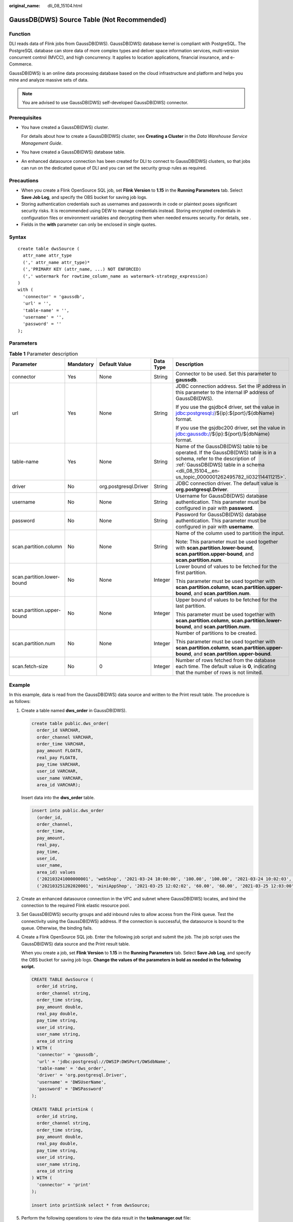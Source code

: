 :original_name: dli_08_15104.html

.. _dli_08_15104:

GaussDB(DWS) Source Table (Not Recommended)
===========================================

Function
--------

DLI reads data of Flink jobs from GaussDB(DWS). GaussDB(DWS) database kernel is compliant with PostgreSQL. The PostgreSQL database can store data of more complex types and deliver space information services, multi-version concurrent control (MVCC), and high concurrency. It applies to location applications, financial insurance, and e-Commerce.

GaussDB(DWS) is an online data processing database based on the cloud infrastructure and platform and helps you mine and analyze massive sets of data.

.. note::

   You are advised to use GaussDB(DWS) self-developed GaussDB(DWS) connector.

Prerequisites
-------------

-  You have created a GaussDB(DWS) cluster.

   For details about how to create a GaussDB(DWS) cluster, see **Creating a Cluster** in the *Data Warehouse Service Management Guide*.

-  You have created a GaussDB(DWS) database table.

-  An enhanced datasource connection has been created for DLI to connect to GaussDB(DWS) clusters, so that jobs can run on the dedicated queue of DLI and you can set the security group rules as required.

Precautions
-----------

-  When you create a Flink OpenSource SQL job, set **Flink Version** to **1.15** in the **Running Parameters** tab. Select **Save Job Log**, and specify the OBS bucket for saving job logs.
-  Storing authentication credentials such as usernames and passwords in code or plaintext poses significant security risks. It is recommended using DEW to manage credentials instead. Storing encrypted credentials in configuration files or environment variables and decrypting them when needed ensures security. For details, see .
-  Fields in the **with** parameter can only be enclosed in single quotes.

Syntax
------

::

   create table dwsSource (
     attr_name attr_type
     (',' attr_name attr_type)*
     (','PRIMARY KEY (attr_name, ...) NOT ENFORCED)
     (',' watermark for rowtime_column_name as watermark-strategy_expression)
   )
   with (
     'connector' = 'gaussdb',
     'url' = '',
     'table-name' = '',
     'username' = '',
     'password' = ''
   );

Parameters
----------

.. table:: **Table 1** Parameter description

   +----------------------------+-------------+-----------------------+-------------+-------------------------------------------------------------------------------------------------------------------------------------------------------------------------------------------------------------------------+
   | Parameter                  | Mandatory   | Default Value         | Data Type   | Description                                                                                                                                                                                                             |
   +============================+=============+=======================+=============+=========================================================================================================================================================================================================================+
   | connector                  | Yes         | None                  | String      | Connector to be used. Set this parameter to **gaussdb**.                                                                                                                                                                |
   +----------------------------+-------------+-----------------------+-------------+-------------------------------------------------------------------------------------------------------------------------------------------------------------------------------------------------------------------------+
   | url                        | Yes         | None                  | String      | JDBC connection address. Set the IP address in this parameter to the internal IP address of GaussDB(DWS).                                                                                                               |
   |                            |             |                       |             |                                                                                                                                                                                                                         |
   |                            |             |                       |             | If you use the gsjdbc4 driver, set the value in jdbc:postgresql://${ip}:${port}/${dbName} format.                                                                                                                       |
   |                            |             |                       |             |                                                                                                                                                                                                                         |
   |                            |             |                       |             | If you use the gsjdbc200 driver, set the value in jdbc:gaussdb://${ip}:${port}/${dbName} format.                                                                                                                        |
   +----------------------------+-------------+-----------------------+-------------+-------------------------------------------------------------------------------------------------------------------------------------------------------------------------------------------------------------------------+
   | table-name                 | Yes         | None                  | String      | Name of the GaussDB(DWS) table to be operated. If the GaussDB(DWS) table is in a schema, refer to the description of :ref:`GaussDB(DWS) table in a schema <dli_08_15104__en-us_topic_0000001262495782_li032114411215>`. |
   +----------------------------+-------------+-----------------------+-------------+-------------------------------------------------------------------------------------------------------------------------------------------------------------------------------------------------------------------------+
   | driver                     | No          | org.postgresql.Driver | String      | JDBC connection driver. The default value is **org.postgresql.Driver**.                                                                                                                                                 |
   +----------------------------+-------------+-----------------------+-------------+-------------------------------------------------------------------------------------------------------------------------------------------------------------------------------------------------------------------------+
   | username                   | No          | None                  | String      | Username for GaussDB(DWS) database authentication. This parameter must be configured in pair with **password**.                                                                                                         |
   +----------------------------+-------------+-----------------------+-------------+-------------------------------------------------------------------------------------------------------------------------------------------------------------------------------------------------------------------------+
   | password                   | No          | None                  | String      | Password for GaussDB(DWS) database authentication. This parameter must be configured in pair with **username**.                                                                                                         |
   +----------------------------+-------------+-----------------------+-------------+-------------------------------------------------------------------------------------------------------------------------------------------------------------------------------------------------------------------------+
   | scan.partition.column      | No          | None                  | String      | Name of the column used to partition the input.                                                                                                                                                                         |
   |                            |             |                       |             |                                                                                                                                                                                                                         |
   |                            |             |                       |             | Note: This parameter must be used together with **scan.partition.lower-bound**, **scan.partition.upper-bound**, and **scan.partition.num**.                                                                             |
   +----------------------------+-------------+-----------------------+-------------+-------------------------------------------------------------------------------------------------------------------------------------------------------------------------------------------------------------------------+
   | scan.partition.lower-bound | No          | None                  | Integer     | Lower bound of values to be fetched for the first partition.                                                                                                                                                            |
   |                            |             |                       |             |                                                                                                                                                                                                                         |
   |                            |             |                       |             | This parameter must be used together with **scan.partition.column**, **scan.partition.upper-bound**, and **scan.partition.num**.                                                                                        |
   +----------------------------+-------------+-----------------------+-------------+-------------------------------------------------------------------------------------------------------------------------------------------------------------------------------------------------------------------------+
   | scan.partition.upper-bound | No          | None                  | Integer     | Upper bound of values to be fetched for the last partition.                                                                                                                                                             |
   |                            |             |                       |             |                                                                                                                                                                                                                         |
   |                            |             |                       |             | This parameter must be used together with **scan.partition.column**, **scan.partition.lower-bound**, and **scan.partition.num**.                                                                                        |
   +----------------------------+-------------+-----------------------+-------------+-------------------------------------------------------------------------------------------------------------------------------------------------------------------------------------------------------------------------+
   | scan.partition.num         | No          | None                  | Integer     | Number of partitions to be created.                                                                                                                                                                                     |
   |                            |             |                       |             |                                                                                                                                                                                                                         |
   |                            |             |                       |             | This parameter must be used together with **scan.partition.column**, **scan.partition.upper-bound**, and **scan.partition.upper-bound**.                                                                                |
   +----------------------------+-------------+-----------------------+-------------+-------------------------------------------------------------------------------------------------------------------------------------------------------------------------------------------------------------------------+
   | scan.fetch-size            | No          | 0                     | Integer     | Number of rows fetched from the database each time. The default value is **0**, indicating that the number of rows is not limited.                                                                                      |
   +----------------------------+-------------+-----------------------+-------------+-------------------------------------------------------------------------------------------------------------------------------------------------------------------------------------------------------------------------+

Example
-------

In this example, data is read from the GaussDB(DWS) data source and written to the Print result table. The procedure is as follows:

#. Create a table named **dws_order** in GaussDB(DWS).

   .. code-block::

      create table public.dws_order(
        order_id VARCHAR,
        order_channel VARCHAR,
        order_time VARCHAR,
        pay_amount FLOAT8,
        real_pay FLOAT8,
        pay_time VARCHAR,
        user_id VARCHAR,
        user_name VARCHAR,
        area_id VARCHAR);

   Insert data into the **dws_order** table.

   .. code-block::

      insert into public.dws_order
        (order_id,
        order_channel,
        order_time,
        pay_amount,
        real_pay,
        pay_time,
        user_id,
        user_name,
        area_id) values
        ('202103241000000001', 'webShop', '2021-03-24 10:00:00', '100.00', '100.00', '2021-03-24 10:02:03', '0001', 'Alice', '330106'),
        ('202103251202020001', 'miniAppShop', '2021-03-25 12:02:02', '60.00', '60.00', '2021-03-25 12:03:00', '0002', 'Bob', '330110');

#. Create an enhanced datasource connection in the VPC and subnet where GaussDB(DWS) locates, and bind the connection to the required Flink elastic resource pool.

#. Set GaussDB(DWS) security groups and add inbound rules to allow access from the Flink queue. Test the connectivity using the GaussDB(DWS) address. If the connection is successful, the datasource is bound to the queue. Otherwise, the binding fails.

#. Create a Flink OpenSource SQL job. Enter the following job script and submit the job. The job script uses the GaussDB(DWS) data source and the Print result table.

   When you create a job, set **Flink Version** to **1.15** in the **Running Parameters** tab. Select **Save Job Log**, and specify the OBS bucket for saving job logs. **Change the values of the parameters in bold as needed in the following script.**

   .. code-block::

      CREATE TABLE dwsSource (
        order_id string,
        order_channel string,
        order_time string,
        pay_amount double,
        real_pay double,
        pay_time string,
        user_id string,
        user_name string,
        area_id string
      ) WITH (
        'connector' = 'gaussdb',
        'url' = 'jdbc:postgresql://DWSIP:DWSPort/DWSdbName',
        'table-name' = 'dws_order',
        'driver' = 'org.postgresql.Driver',
        'username' = 'DWSUserName',
        'password' = 'DWSPassword'
      );

      CREATE TABLE printSink (
        order_id string,
        order_channel string,
        order_time string,
        pay_amount double,
        real_pay double,
        pay_time string,
        user_id string,
        user_name string,
        area_id string
      ) WITH (
        'connector' = 'print'
      );

      insert into printSink select * from dwsSource;

#. Perform the following operations to view the data result in the **taskmanager.out** file:

   a. Log in to the DLI console. In the navigation pane, choose **Job Management** > **Flink Jobs**.
   b. Click the name of the corresponding Flink job, choose **Run Log**, click **OBS Bucket**, and locate the folder of the log you want to view according to the date.
   c. Go to the folder of the date, find the folder whose name contains **taskmanager**, download the **taskmanager.out** file, and view result logs.

   The data result is as follows:

   .. code-block::

      +I(202103241000000001,webShop,2021-03-24 10:00:00,100.0,100.0,2021-03-24 10:02:03,0001,Alice,330106)
      +I(202103251202020001,miniAppShop,2021-03-25 12:02:02,60.0,60.0,2021-03-25 12:03:00,0002,Bob,330110)

FAQ
---

-  Q: What should I do if the job execution fails and the log contains the following error information?

   .. code-block::

      java.io.IOException: unable to open JDBC writer
      ...
      Caused by: org.postgresql.util.PSQLException: The connection attempt failed.
      ...
      Caused by: java.net.SocketTimeoutException: connect timed out

   A: The datasource connection is not bound or the binding fails.

-  .. _dli_08_15104__en-us_topic_0000001262495782_li032114411215:

   Q: How can I configure a GaussDB(DWS) table that is in a schema?

   A: The following provides an example of configuring the **dws_order** table in the **dbuser2** schema:

   .. code-block::

      CREATE TABLE dwsSource (
        order_id string,
        order_channel string,
        order_time string,
        pay_amount double,
        real_pay double,
        pay_time string,
        user_id string,
        user_name string,
        area_id string
      ) WITH (
        'connector' = 'gaussdb',
        'url' = 'jdbc:postgresql://DWSIP:DWSPort/DWSdbName',
        'table-name' = 'dbuser2.dws_order',
        'driver' = 'org.postgresql.Driver',
        'username' = 'DWSUserName',
        'password' = 'DWSPassword'
      );
